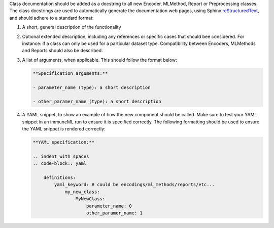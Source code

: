 Class documentation should be added as a docstring to all new Encoder, MLMethod, Report or Preprocessing classes.
The class docstrings are used to automatically generate the documentation web pages, using Sphinx `reStructuredText <https://www.sphinx-doc.org/en/master/usage/restructuredtext/index.html>`_, and should adhere to a standard format:


#. A short, general description of the functionality

#. Optional extended description, including any references or specific cases that should bee considered. For instance: if a class can only be used for a particular dataset type. Compatibility between Encoders, MLMethods and Reports should also be described.

#. A list of arguments, when applicable. This should follow the format below:

   .. code::

     **Specification arguments:**

     - parameter_name (type): a short description

     - other_paramer_name (type): a short description

#. A YAML snippet, to show an example of how the new component should be called. Make sure to test your YAML snippet in an immuneML run to ensure it is specified correctly. The following formatting should be used to ensure the YAML snippet is rendered correctly:

   .. code::

      **YAML specification:**

      .. indent with spaces
      .. code-block:: yaml

          definitions:
              yaml_keyword: # could be encodings/ml_methods/reports/etc...
                  my_new_class:
                      MyNewClass:
                          parameter_name: 0
                          other_paramer_name: 1
